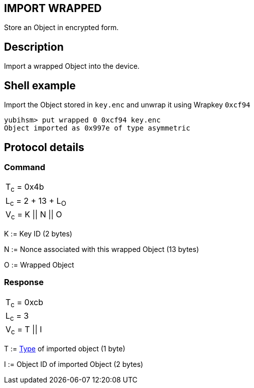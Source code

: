 == IMPORT WRAPPED

Store an Object in encrypted form.

== Description

Import a wrapped Object into the device.

== Shell example

Import the Object stored in `key.enc` and unwrap it using Wrapkey `0xcf94`

  yubihsm> put wrapped 0 0xcf94 key.enc
  Object imported as 0x997e of type asymmetric

== Protocol details

=== Command

|======================
|T~c~ = 0x4b
|L~c~ = 2 + 13 + L~O~
|V~c~ = K \|\| N \|\| O
|======================

K := Key ID (2 bytes)

N := Nonce associated with this wrapped Object (13 bytes)

O := Wrapped Object

=== Response

|===============
|T~c~ = 0xcb
|L~c~ = 3
|V~c~ = T \|\| I
|===============

T := link:../Concepts/Object.adoc[Type] of imported object (1 byte)

I := Object ID of imported Object (2 bytes)
